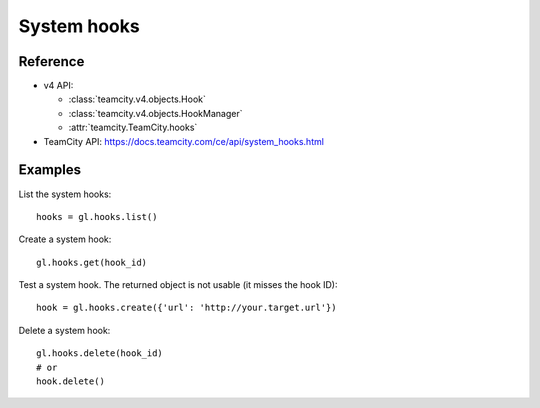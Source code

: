############
System hooks
############

Reference
---------

* v4 API:

  + :class:`teamcity.v4.objects.Hook`
  + :class:`teamcity.v4.objects.HookManager`
  + :attr:`teamcity.TeamCity.hooks`

* TeamCity API: https://docs.teamcity.com/ce/api/system_hooks.html

Examples
--------

List the system hooks::

    hooks = gl.hooks.list()

Create a system hook::

    gl.hooks.get(hook_id)

Test a system hook. The returned object is not usable (it misses the hook ID)::

    hook = gl.hooks.create({'url': 'http://your.target.url'})

Delete a system hook::

    gl.hooks.delete(hook_id)
    # or
    hook.delete()
